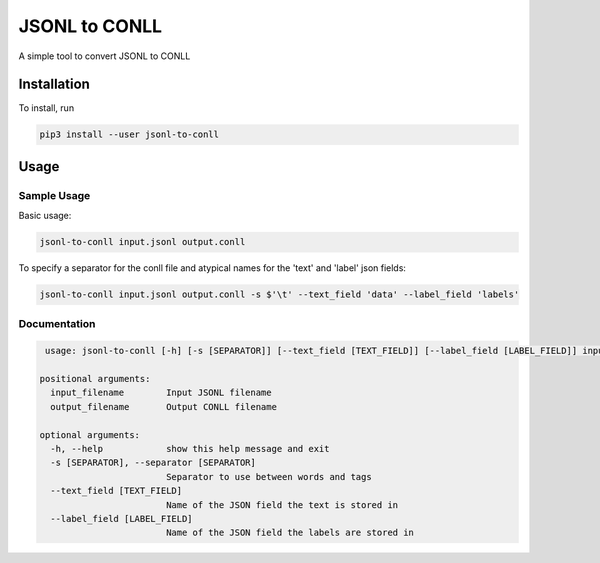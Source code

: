 
JSONL to CONLL
==============

A simple tool to convert JSONL to CONLL

Installation
------------

To install, run

.. code-block:: bash

   pip3 install --user jsonl-to-conll

Usage
-----

Sample Usage
^^^^^^^^^^^^


Basic usage:

.. code-block:: bash

   jsonl-to-conll input.jsonl output.conll


To specify a separator for the conll file and atypical names for the 'text' and 'label' json fields:

.. code-block:: bash

   jsonl-to-conll input.jsonl output.conll -s $'\t' --text_field 'data' --label_field 'labels'



Documentation
^^^^^^^^^^^^^

.. code-block:: bash
  
    usage: jsonl-to-conll [-h] [-s [SEPARATOR]] [--text_field [TEXT_FIELD]] [--label_field [LABEL_FIELD]] input_filename output_filename
   
   positional arguments:
     input_filename        Input JSONL filename
     output_filename       Output CONLL filename
   
   optional arguments:
     -h, --help            show this help message and exit
     -s [SEPARATOR], --separator [SEPARATOR]
                           Separator to use between words and tags
     --text_field [TEXT_FIELD]
                           Name of the JSON field the text is stored in
     --label_field [LABEL_FIELD]
                           Name of the JSON field the labels are stored in

